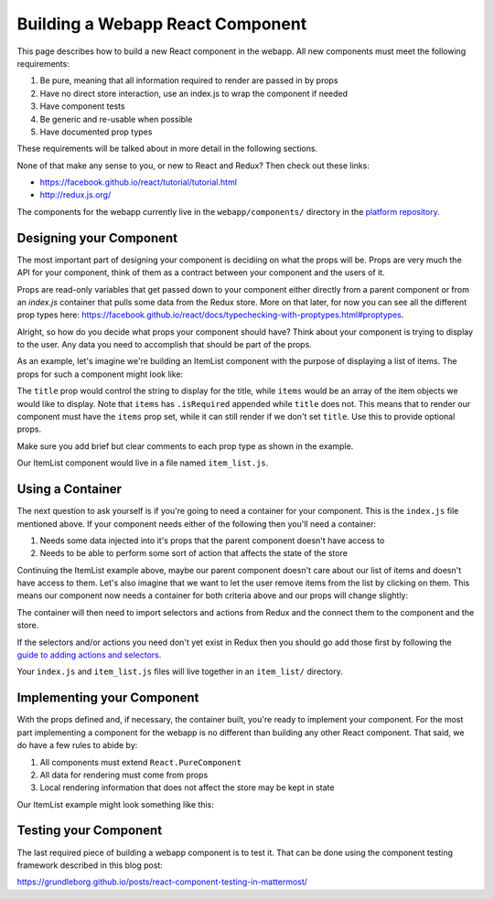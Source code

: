 Building a Webapp React Component
==========================

This page describes how to build a new React component in the webapp. All new components must meet the following requirements:

1. Be pure, meaning that all information required to render are passed in by props
2. Have no direct store interaction, use an index.js to wrap the component if needed
3. Have component tests
4. Be generic and re-usable when possible
5. Have documented prop types

These requirements will be talked about in more detail in the following sections.

None of that make any sense to you, or new to React and Redux? Then check out these links:

- https://facebook.github.io/react/tutorial/tutorial.html
- http://redux.js.org/

The components for the webapp currently live in the ``webapp/components/`` directory in the `platform repository <https://github.com/mattermost/platform>`__.

Designing your Component
------------------

The most important part of designing your component is decidiing on what the props will be. Props are very much the API for your component, think of them as a contract between your component and the users of it.

Props are read-only variables that get passed down to your component either directly from a parent component or from an `index.js` container that pulls some data from the Redux store. More on that later, for now you can see all the different prop types here: https://facebook.github.io/react/docs/typechecking-with-proptypes.html#proptypes.

Alright, so how do you decide what props your component should have? Think about your component is trying to display to the user. Any data you need to accomplish that should be part of the props.

As an example, let's imagine we're building an ItemList component with the purpose of displaying a list of items. The props for such a component might look like:

.. code-block:: javascript
  :linenos:

  static propTypes = {
      /**
       * Sets the title of the list
       */
      title: PropTypes.string,

      /**
       * An array of item components to display
       */
      items: PropTypes.arrayOf(PropTypes.object).isRequired
  }

The ``title`` prop would control the string to display for the title, while ``items`` would be an array of the item objects we would like to display. Note that ``items`` has ``.isRequired`` appended while ``title`` does not. This means that to render our component must have the ``items`` prop set, while it can still render if we don't set ``title``. Use this to provide optional props.

Make sure you add brief but clear comments to each prop type as shown in the example.

Our ItemList component would live in a file named ``item_list.js``.

Using a Container
------------------

The next question to ask yourself is if you're going to need a container for your component. This is the ``index.js`` file mentioned above. If your component needs either of the following then you'll need a container:

1. Needs some data injected into it's props that the parent component doesn't have access to
2. Needs to be able to perform some sort of action that affects the state of the store

Continuing the ItemList example above, maybe our parent component doesn't care about our list of items and doesn't have access to them. Let's also imagine that we want to let the user remove items from the list by clicking on them. This means our component now needs a container for both criteria above and our props will change slightly:

.. code-block:: javascript
  :linenos:

  static propTypes = {
      /**
       * Sets the title of the list
       */
      title: PropTypes.string,

      /**
       * An array of item components to display
       */
      items: PropTypes.arrayOf(PropTypes.object).isRequired

      actions: PropTypes.shape({
          /**
           * An action to remove an item from the list
           */
          removeItem: React.PropTypes.func.isRequired
      }).isRequired
  }

The container will then need to import selectors and actions from Redux and the connect them to the component and the store.

.. code-block:: javascript
  :linenos:

  import {connect} from 'react-redux';
  import {bindActionCreators} from 'redux';
  import {removeItem} from 'mattermost-redux/actions/items';
  import {getItems} from 'mattermost-redux/selectors/entities/items';

  import ItemList from './item_list.js';

  function mapStateToProps(state, ownProps) {
      return {
          ...ownProps,
          items: getItems(state)
      };
  }

  function mapDispatchToProps(dispatch) {
      return {
          actions: bindActionCreators({
              removeItem
          }, dispatch)
      };
  }

  export default connect(mapStateToProps, mapDispatchToProps)(ItemList);

If the selectors and/or actions you need don't yet exist in Redux then you should go add those first by following the `guide to adding actions and selectors <./redux>`__.

Your ``index.js`` and ``item_list.js`` files will live together in an ``item_list/`` directory.

Implementing your Component
------------------

With the props defined and, if necessary, the container built, you're ready to implement your component. For the most part implementing a component for the webapp is no different than building any other React component. That said, we do have a few rules to abide by:

1. All components must extend ``React.PureComponent``
2. All data for rendering must come from props
3. Local rendering information that does not affect the store may be kept in state

Our ItemList example might look something like this:

.. code-block:: javascript
  :linenos:

  export default class ItemList extends React.PureComponent {
      static propTypes = {
          /**
           * Sets the title of the list
           */
          title: PropTypes.string,

          /**
           * An array of item components to display
           */
          items: PropTypes.arrayOf(PropTypes.object).isRequired

          actions: PropTypes.shape({
              /**
               * An action to remove an item from the list
               */
              removeItem: React.PropTypes.func.isRequired
          }).isRequired
      }

      render() {
          const items = [];

          this.props.items.forEach((item) => {
              items.push(
                  <Item
                      item={item}
                      onClick={this.props.actions.removeItem}
                  />
              );
          });

          return (
              <div className='backstage-header'>
                  <h1>
                      {this.props.title}
                  </h1>
                  {items}
              </div>
          );
      }
  }

Testing your Component
------------------

The last required piece of building a webapp component is to test it. That can be done using the component testing framework described in this blog post:

https://grundleborg.github.io/posts/react-component-testing-in-mattermost/
